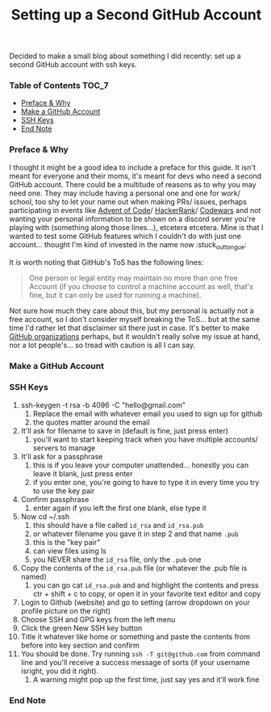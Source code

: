 #+TITLE: Setting up a Second GitHub Account
#+layout: post
#+categories: github ssh
#+liquid: enabled
#+feature_image: https://images.unsplash.com/photo-1514625796505-dba9ebaf5816?ixlib=rb-1.2.1&ixid=eyJhcHBfaWQiOjEyMDd9&auto=format&fit=crop&w=1349&q=80
#+comments: true

Decided to make a small blog about something I did recently: set up a second GitHub account with ssh keys.

*** Table of Contents :TOC_7:
    - [[#preface--why][Preface & Why]]
    - [[#make-a-github-account][Make a GitHub Account]]
    - [[#ssh-keys][SSH Keys]]
    - [[#end-note][End Note]]

*** Preface & Why
    I thought it might be a good idea to include a preface for this guide. It isn't meant for everyone and their moms, it's meant for devs who need a
    second GitHub account. There could be a multitude of reasons as to why you may need one. They may include having a personal one and one for work/
    school, too shy to let your name out when making PRs/ issues, perhaps participating in events like [[https://adventofcode.com/][Advent of Code]]/ [[https://www.hackerrank.com/][HackerRank]]/ [[https://www.codewars.com/][Codewars]] and not
    wanting your personal information to be shown on a discord server you're playing with (something along those lines...), etcetera etcetera. Mine is
    that I wanted to test some GitHub features which I couldn't do with just one account... thought I'm kind of invested in the name now :stuck_out_tongue:

    It /is/ worth noting that GitHub's ToS has the following lines:
    #+begin_quote
    One person or legal entity may maintain no more than one free Account (if you choose to control a machine account as well, that's fine, but it can only be used for running a machine).
    #+end_quote
    Not sure how much they care about this, but my personal is actually not a free account, so I don't consider myself breaking the ToS... but at the
    same time I'd rather let that disclaimer sit there just in case. It's better to make [[https://help.github.com/en/github/setting-up-and-managing-organizations-and-teams/about-organizations][GitHub organizations]] perhaps, but it wouldn't really solve
    my issue at hand, nor a lot people's... so tread with caution is all I can say.

*** Make a GitHub Account
*** SSH Keys
    1. ssh-keygen -t rsa -b 4096 -C "hello@gmail.com"
       1. Replace the email with whatever email you used to sign up for github
       2. the quotes matter around the email
    2. It'll ask for filename to save in (default is fine, just press enter)
       1. you'll want to start keeping track when you have multiple accounts/ servers to manage
    3. It'll ask for a passphrase
       1. this is if you leave your computer unattended... honestly you can leave it blank, just press enter
       2. if you enter one, you're going to have to type it in every time you try to use the key pair
    4. Confirm passphrase
       1. enter again if you left the first one blank, else type it
    5. Now cd ~/.ssh
       1. this should have a file called =id_rsa= and =id_rsa.pub=
       2. or whatever filename you gave it in step 2 and that name =.pub=
       3. this is the "key pair"
       4. can view files using ls
       5. you NEVER share the =id_rsa= file, only the =.pub= one
    6. Copy the contents of the =id_rsa.pub= file (or whatever the .pub file is named)
       1. you can go cat =id_rsa.pub= and and highlight the contents and press ctr + shift + c to copy, or open it in your favorite text editor and copy
    7. Login to Github (website) and go to setting (arrow dropdown on your profile picture on the right)
    8. Choose SSH and GPG keys from the left menu
    9. Click the green New SSH key button
    10. Title it whatever like home or something and paste the contents from before into key section and confirm
    11. You should be done. Try running =ssh -T git@github.com= from command line and you'll receive a success message of sorts (if your username isright, you did it right).
       1. A warning might pop up the first time, just say yes and it'll work fine
*** End Note
